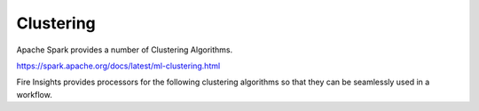 Clustering
==========

Apache Spark provides a number of Clustering Algorithms.

https://spark.apache.org/docs/latest/ml-clustering.html

Fire Insights provides processors for the following clustering algorithms so that they can be seamlessly used in a workflow.


